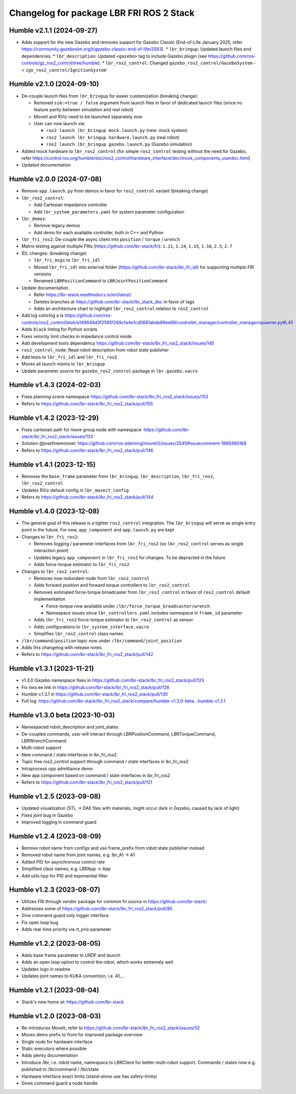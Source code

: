 ^^^^^^^^^^^^^^^^^^^^^^^^^^^^^^^^^^^^^^^^^
Changelog for package LBR FRI ROS 2 Stack
^^^^^^^^^^^^^^^^^^^^^^^^^^^^^^^^^^^^^^^^^
Humble v2.1.1 (2024-09-27)
--------------------------
* Adds support for the new Gazebo and removes support for Gazebo Classic (End-of-Life January 2025, refer https://community.gazebosim.org/t/gazebo-classic-end-of-life/2563).
  * ``lbr_bringup``: Updated launch files and dependencies.
  * ``lbr_description``: Updated ``<gazebo>`` tag to include Gazebo plugin (see https://github.com/ros-controls/gz_ros2_control/tree/humble). 
  * ``lbr_ros2_control``: Changed ``gazebo_ros2_control/GazeboSystem`` -> ``ign_ros2_control/IgnitionSystem```

Humble v2.1.0 (2024-09-10)
--------------------------
* De-couple launch files from ``lbr_bringup`` for easier customization (breaking change):

  * Removed ``sim:=true / false`` argument from launch files in favor of dedicated launch files (since no feature parity between simulation and real robot)
  * MoveIt and RViz need to be launched separately now
  * User can now launch via:

    * ``ros2 launch lbr_bringup mock.launch.py`` (new: mock system)
    * ``ros2 launch lbr_bringup hardware.launch.py`` (real robot)
    * ``ros2 launch lbr_bringup gazebo.launch.py`` (Gazebo simulation)
* Added mock hardware to ``lbr_ros2_control`` (for simple ``ros2_control`` testing without the need for Gazebo, refer https://control.ros.org/humble/doc/ros2_control/hardware_interface/doc/mock_components_userdoc.html)
* Updated documentation

Humble v2.0.0 (2024-07-08)
--------------------------
* Remove ``app.launch.py`` from demos in favor for ``ros2_control`` variant (breaking change)
* ``lbr_ros2_control``:

  * Add Cartesian impedance controller
  * Add ``lbr_system_parameters.yaml`` for system parameter configuration
* ``lbr_demos``:

  * Remove legacy demos
  * Add demo for each available controller, both in C++ and Python
* ``lbr_fri_ros2``: De-couple the async client into ``position`` / ``torque`` / ``wrench``
* Matrix testing against multiple FRIs (https://github.com/lbr-stack/fri): ``1.11``, ``1.14``, ``1.15``, ``1.16``, ``2.5``, ``2.7``
* IDL changes: (breaking change)

  * ``lbr_fri_msgs`` to ``lbr_fri_idl``
  * Moved ``lbr_fri_idl`` into external folder (https://github.com/lbr-stack/lbr_fri_idl) for supporting multiple FRI versions
  * Renamed ``LBRPositionCommand`` to ``LBRJointPositionCommand``
* Update documentation

  * Refer https://lbr-stack.readthedocs.io/en/latest/
  * Deletes branches at https://github.com/lbr-stack/lbr_stack_doc in favor of tags
  * Adds an architecture chart to highlight ``lbr_ros2_control`` relation to ``ros2_control``
* Add log coloring a la https://github.com/ros-controls/ros2_control/blob/e149646d3f2595f269cfa4e1cd0681abde89ee69/controller_manager/controller_manager/spawner.py#L45
* Adds ``black`` linting for Python scripts
* Fixes velocity limit checks in impedance control mode
* Add development tools dependency https://github.com/lbr-stack/lbr_fri_ros2_stack/issues/145
* ``ros2_control_node``: Read robot description from robot state publisher
* Add tests to ``lbr_fri_idl`` and ``lbr_fri_ros2``
* Moves all launch mixins to ``lbr_bringup``
* Update parameter source for ``gazebo_ros2_control`` package in ``lbr.gazebo.xacro``

Humble v1.4.3 (2024-02-03)
--------------------------
* Fixes planning scene namespace https://github.com/lbr-stack/lbr_fri_ros2_stack/issues/153
* Refers to https://github.com/lbr-stack/lbr_fri_ros2_stack/pull/155

Humble v1.4.2 (2023-12-29)
--------------------------
* Fixes cartesian path for move group node with namespace: https://github.com/lbr-stack/lbr_fri_ros2_stack/issues/133
* Solution @josefinemonnet: https://github.com/ros-planning/moveit2/issues/2545#issuecomment-1868480168
* Refers to https://github.com/lbr-stack/lbr_fri_ros2_stack/pull/146

Humble v1.4.1 (2023-12-15)
--------------------------
* Removes the ``base_frame`` parameter from ``lbr_bringup``, ``lbr_description``, ``lbr_fri_ros2``, ``lbr_ros2_control``
* Updates RViz default config in ``lbr_moveit_config``
* Refers to https://github.com/lbr-stack/lbr_fri_ros2_stack/pull/144

Humble v1.4.0 (2023-12-08)
--------------------------
* The general goal of this release is a tighter ``ros2_control`` integration. The ``lbr_bringup``
  will serve as single entry point in the future. For now, ``app_component`` and ``app.launch.py`` are kept
* Changes to ``lbr_fri_ros2``:

  * Removes logging / parameter interfaces from ``lbr_fri_ros2`` (so ``lbr_ros2_control`` serves as single interaction point)
  * Updates legacy ``app_component`` in ``lbr_fri_ros2`` for changes. To be depracted in the future
  * Adds force-torque estimator to ``lbr_fri_ros2``
* Changes to ``lbr_ros2_control``:

  * Removes now redundant node from ``lbr_ros2_control``
  * Adds forward position and forward torque controllers to ``lbr_ros2_control``
  * Removes estimated force-torque broadcaster from ``lbr_ros2_control`` in favor of ``ros2_control`` default implementation
    
    * Force-torque now available under ``/lbr/force_torque_broadcaster/wrench`` 
    * Namespace issues since ``lbr_controllers.yaml`` includes namespace in ``frame_id`` parameter
  * Adds ``lbr_fri_ros2`` force-torque estimator to ``lbr_ros2_control`` as sensor
  * Adds configurations to ``lbr_system_interface.xacro``
  * Simplifies ``lbr_ros2_control`` class names
* ``/lbr/command/position`` topic now under ``/lbr/command/joint_position``
* Adds this changelog with release notes
* Refers to https://github.com/lbr-stack/lbr_fri_ros2_stack/pull/142

Humble v1.3.1 (2023-11-21)
--------------------------
* v1.3.0 Gazebo namespace fixes in https://github.com/lbr-stack/lbr_fri_ros2_stack/pull/123
* Fix iiwa ee link in https://github.com/lbr-stack/lbr_fri_ros2_stack/pull/126
* Humble v.1.3.1 in https://github.com/lbr-stack/lbr_fri_ros2_stack/pull/130
* Full log: https://github.com/lbr-stack/lbr_fri_ros2_stack/compare/humble-v1.3.0-beta...humble-v1.3.1

Humble v1.3.0 beta (2023-10-03)
-------------------------------
* Namespaced robot_description and joint_states
* De-coupled commands, user will interact through LBRPositionCommand, LBRTorqueCommand, LBRWrenchCommand
* Multi-robot support
* New command / state interfaces in lbr_fri_ros2
* Topic free ros2_control support through command / state interfaces in lbr_fri_ros2
* Intraprocess cpp admittance demo
* New app component based on command / state interfaces in lbr_fri_ros2
* Refers to https://github.com/lbr-stack/lbr_fri_ros2_stack/pull/121

Humble v1.2.5 (2023-09-08)
--------------------------
* Updated visualization (STL -> DAE files with materials, might occur dark in Gazebo, caused by lack of light)
* Fixes joint bug in Gazebo
* Improved logging in command guard

Humble v1.2.4 (2023-08-09)
--------------------------
* Remove robot name from configs and use frame_prefix from robot state publisher instead
* Removed robot name from joint names, e.g. lbr_A1 -> A1
* Added PID for asynchronous control rate
* Simplified class names, e.g. LBRApp -> App
* Add utils.hpp for PID and exponential filter

Humble v1.2.3 (2023-08-07)
--------------------------
* Utilizes FRI through vendor package for common fri source in https://github.com/lbr-stack/
* Addresses some of https://github.com/lbr-stack/lbr_fri_ros2_stack/pull/85
* Give command guard only logger interface
* Fix open loop bug
* Adds real-time priority via rt_prio parameter

Humble v1.2.2 (2023-08-05)
--------------------------
* Adds base frame parameter to URDF and launch
* Adds an open loop option to control the robot, which works extremely well
* Updates logo in readme
* Updates joint names to KUKA convention, i.e. A1,...

Humble v1.2.1 (2023-08-04)
--------------------------
* Stack's new home at: https://github.com/lbr-stack

Humble v1.2.0 (2023-08-03)
--------------------------
* Re-introduces MoveIt, refer to https://github.com/lbr-stack/lbr_fri_ros2_stack/issues/52
* Moves demo prefix to front for improved package overview
* Single node for hardware interface
* Static executors where possible
* Adds plenty documentation
* Introduce /lbr, i.e. robot name, namespace to LBRClient for better multi-robot support. Commands / states now e.g. published to /lbr/command / /lbr/state
* Hardware interface exact limits (stand-alone use has safety-limits)
* Gives command guard a node handle
